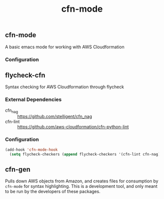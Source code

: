 #+TITLE: cfn-mode

[[https://gitlab.com/worr/cfn-mode][https://gitlab.com/worr/cfn-mode/badges/master/pipeline.svg]]

** cfn-mode

A basic emacs mode for working with AWS Cloudformation

*** Configuration

** flycheck-cfn

Syntax checking for AWS Cloudformation through flycheck

*** External Dependencies

- cfn_nag :: [[https://github.com/stelligent/cfn_nag]]
- cfn-lint :: [[https://github.com/aws-cloudformation/cfn-python-lint]]

*** Configuration

#+begin_src emacs-lisp
(add-hook 'cfn-mode-hook
  (setq flycheck-checkers (append flycheck-checkers '(cfn-lint cfn-nag))))
#+end_src

** cfn-gen

Pulls down AWS objects from Amazon, and creates files for consumption by
~cfn-mode~ for syntax highlighting. This is a development tool, and only meant
to be run by the developers of these packages.
